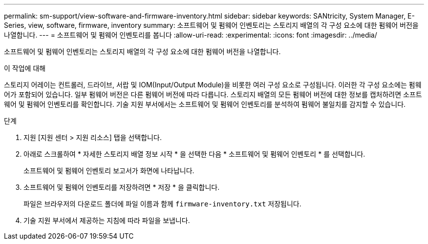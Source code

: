 ---
permalink: sm-support/view-software-and-firmware-inventory.html 
sidebar: sidebar 
keywords: SANtricity, System Manager, E-Series, view, software, firmware, inventory 
summary: 소프트웨어 및 펌웨어 인벤토리는 스토리지 배열의 각 구성 요소에 대한 펌웨어 버전을 나열합니다. 
---
= 소프트웨어 및 펌웨어 인벤토리를 봅니다
:allow-uri-read: 
:experimental: 
:icons: font
:imagesdir: ../media/


[role="lead"]
소프트웨어 및 펌웨어 인벤토리는 스토리지 배열의 각 구성 요소에 대한 펌웨어 버전을 나열합니다.

.이 작업에 대해
스토리지 어레이는 컨트롤러, 드라이브, 서랍 및 IOM(Input/Output Module)을 비롯한 여러 구성 요소로 구성됩니다. 이러한 각 구성 요소에는 펌웨어가 포함되어 있습니다. 일부 펌웨어 버전은 다른 펌웨어 버전에 따라 다릅니다. 스토리지 배열의 모든 펌웨어 버전에 대한 정보를 캡처하려면 소프트웨어 및 펌웨어 인벤토리를 확인합니다. 기술 지원 부서에서는 소프트웨어 및 펌웨어 인벤토리를 분석하여 펌웨어 불일치를 감지할 수 있습니다.

.단계
. 지원 [지원 센터 > 지원 리소스] 탭을 선택합니다.
. 아래로 스크롤하여 * 자세한 스토리지 배열 정보 시작 * 을 선택한 다음 * 소프트웨어 및 펌웨어 인벤토리 * 를 선택합니다.
+
소프트웨어 및 펌웨어 인벤토리 보고서가 화면에 나타납니다.

. 소프트웨어 및 펌웨어 인벤토리를 저장하려면 * 저장 * 을 클릭합니다.
+
파일은 브라우저의 다운로드 폴더에 파일 이름과 함께 `firmware-inventory.txt` 저장됩니다.

. 기술 지원 부서에서 제공하는 지침에 따라 파일을 보냅니다.

